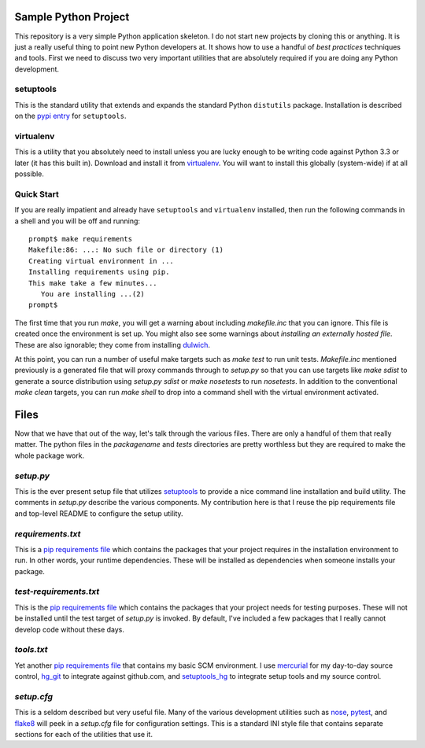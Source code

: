 Sample Python Project
=====================

This repository is a very simple Python application skeleton.  I do not start
new projects by cloning this or anything.  It is just a really useful thing
to point new Python developers at.  It shows how to use a handful of *best
practices* techniques and tools.  First we need to discuss two very important
utilities that are absolutely required if you are doing any Python development.

setuptools
----------

This is the standard utility that extends and expands the standard Python
``distutils`` package.  Installation is described on the `pypi entry`_
for ``setuptools``.

virtualenv
----------

This is a utility that you absolutely need to install unless you are lucky
enough to be writing code against Python 3.3 or later (it has this built in).
Download and install it from `virtualenv`_.  You will want to install this
globally (system-wide) if at all possible.

Quick Start
-----------

If you are really impatient and already have ``setuptools`` and ``virtualenv``
installed, then run the following commands in a shell and you will be off and
running::

    prompt$ make requirements
    Makefile:86: ...: No such file or directory (1)
    Creating virtual environment in ...
    Installing requirements using pip.
    This make take a few minutes...
       You are installing ...(2)
    prompt$

The first time that you run *make*, you will get a warning about including
*makefile.inc* that you can ignore.  This file is created once the environment
is set up.  You might also see some warnings about *installing an externally
hosted file*.  These are also ignorable; they come from installing `dulwich`_.

At this point, you can run a number of useful make targets such as *make test*
to run unit tests.  *Makefile.inc* mentioned previously is a generated file
that will proxy commands through to *setup.py* so that you can use targets
like *make sdist* to generate a source distribution using *setup.py sdist* or
*make nosetests* to run *nosetests*.  In addition to the conventional *make
clean* targets, you can run *make shell* to drop into a command shell with
the virtual environment activated.

Files
=====

Now that we have that out of the way, let's talk through the various files.
There are only a handful of them that really matter.  The python files in
the *packagename* and *tests* directories are pretty worthless but they are
required to make the whole package work.

*setup.py*
----------

This is the ever present setup file that utilizes `setuptools`_ to provide
a nice command line installation and build utility.  The comments in
*setup.py* describe the various components.  My contribution here is that I
reuse the pip requirements file and top-level README to configure the setup
utility.

*requirements.txt*
------------------

This is a `pip requirements file`_ which contains the packages that your
project requires in the installation environment to run.  In other words,
your runtime dependencies.  These will be installed as dependencies when
someone installs your package.

*test-requirements.txt*
-----------------------

This is the `pip requirements file`_ which contains the packages that your
project needs for testing purposes.  These will not be installed until the
test target of *setup.py* is invoked.  By default, I've included a few
packages that I really cannot develop code without these days.

*tools.txt*
-----------

Yet another `pip requirements file`_ that contains my basic SCM environment.
I use `mercurial`_ for my day-to-day source control, `hg_git`_ to integrate
against github.com, and `setuptools_hg`_ to integrate setup tools and my
source control.

*setup.cfg*
-----------

This is a seldom described but very useful file.  Many of the various
development utilities such as `nose`_, `pytest`_, and `flake8`_ will peek in
a *setup.cfg* file for configuration settings.  This is a standard INI style
file that contains separate sections for each of the utilities that use it.


.. _pypi entry: https://pypi.python.org/pypi/setuptools
.. _virtualenv: http://www.virtualenv.org/
.. _setuptools: https://pypi.python.org/pypi/setuptools
.. _pip requirements file: http://www.pip-installer.org/en/latest/cookbook.html#requirements-files
.. _nose: https://nose.readthedocs.org/en/latest/usage.html#configuration
.. _pytest: http://pytest.org/latest/customize.html
.. _flake8: http://flake8.readthedocs.org/en/latest/config.html
.. _mercurial: http://mercurial.selenic.com
.. _hg_git: http://hg-git.github.io
.. _setuptools_hg: https://pypi.python.org/pypi/setuptools_hg
.. _dulwich: http://www.samba.org/~jelmer/dulwich/
